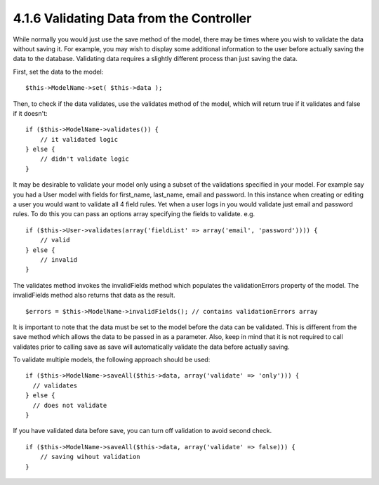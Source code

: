 4.1.6 Validating Data from the Controller
-----------------------------------------

While normally you would just use the save method of the model,
there may be times where you wish to validate the data without
saving it. For example, you may wish to display some additional
information to the user before actually saving the data to the
database. Validating data requires a slightly different process
than just saving the data.

First, set the data to the model:

::

    $this->ModelName->set( $this->data );

Then, to check if the data validates, use the validates method of
the model, which will return true if it validates and false if it
doesn't:

::

    if ($this->ModelName->validates()) {
        // it validated logic
    } else {
        // didn't validate logic
    }

It may be desirable to validate your model only using a subset of
the validations specified in your model. For example say you had a
User model with fields for first\_name, last\_name, email and
password. In this instance when creating or editing a user you
would want to validate all 4 field rules. Yet when a user logs in
you would validate just email and password rules. To do this you
can pass an options array specifying the fields to validate. e.g.

::

    if ($this->User->validates(array('fieldList' => array('email', 'password')))) {
        // valid
    } else {
        // invalid
    }

The validates method invokes the invalidFields method which
populates the validationErrors property of the model. The
invalidFields method also returns that data as the result.

::

    $errors = $this->ModelName->invalidFields(); // contains validationErrors array

It is important to note that the data must be set to the model
before the data can be validated. This is different from the save
method which allows the data to be passed in as a parameter. Also,
keep in mind that it is not required to call validates prior to
calling save as save will automatically validate the data before
actually saving.

To validate multiple models, the following approach should be
used:

::

    if ($this->ModelName->saveAll($this->data, array('validate' => 'only'))) {
      // validates
    } else {
      // does not validate
    }

If you have validated data before save, you can turn off validation
to avoid second check.

::

    if ($this->ModelName->saveAll($this->data, array('validate' => false))) {
        // saving wihout validation
    } 
